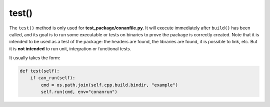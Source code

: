 .. _reference_conanfile_methods_test:


test()
======

The ``test()`` method is only used for **test_package/conanfile.py**. It will execute immediately after ``build()`` has been called, and its goal is to run some executable or tests on binaries to prove the package is correctly created. Note that it is intended to be used as a test of the package: the headers are found, the libraries are found, it is possible to link, etc. But it is **not intended** to run unit, integration or functional tests.

It usually takes the form:

.. code:: python

    def test(self):
        if can_run(self):
            cmd = os.path.join(self.cpp.build.bindir, "example")
            self.run(cmd, env="conanrun")


.. seealso::
    
    See :ref:` the "testing packages" tutorial<tutorial_creating_test>` for more information.
